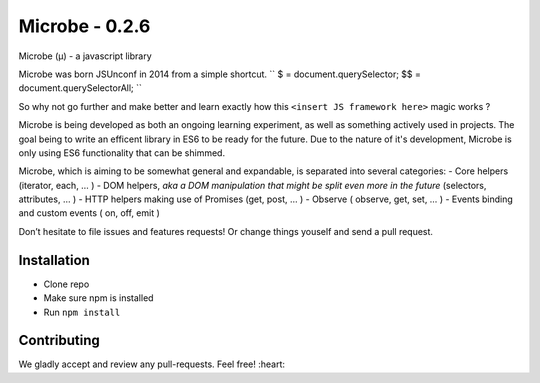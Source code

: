 Microbe - 0.2.6
=======

Microbe (µ) - a javascript library

Microbe was born JSUnconf in 2014 from a simple shortcut.
``
$ 	= document.querySelector;
$$	= document.querySelectorAll;
``

So why not go further and make better and learn exactly how this
``<insert JS framework here>`` magic works ?

Microbe is being developed as both an ongoing learning experiment, as well as
something actively used in projects. The goal being to write an efficent
library in ES6 to be ready for the future. Due to the nature
of it's development, Microbe is only using ES6 functionality that can be
shimmed.

Microbe, which is aiming to be somewhat general and expandable, is separated 
into several categories:
- Core helpers (iterator, each, … )
- DOM helpers, *aka a DOM manipulation that might be split even more in the
future* (selectors, attributes, … )
- HTTP helpers making use of Promises (get, post, … )
- Observe ( observe, get, set, … )
- Events binding and custom events ( on, off, emit )

Don’t hesitate to file issues and features requests!  Or change things youself and send a pull request.

Installation
~~~~~~~~~~~~

-  Clone repo
-  Make sure npm is installed
-  Run ``npm install``

Contributing
~~~~~~~~~~~~

We gladly accept and review any pull-requests. Feel free! :heart:

